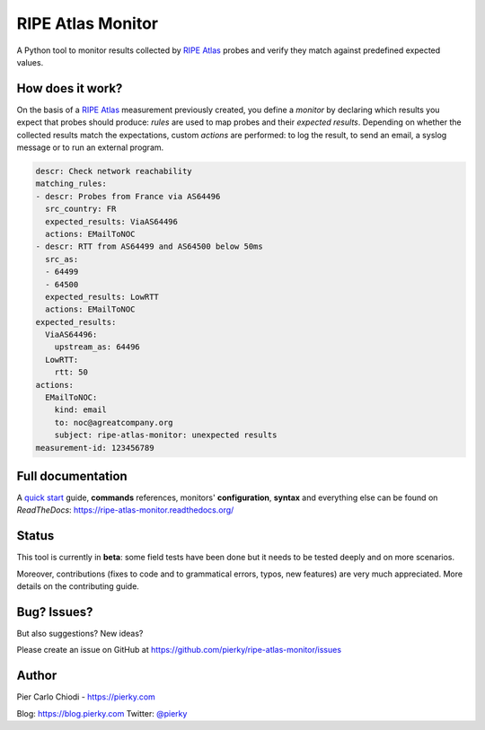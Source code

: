 RIPE Atlas Monitor
==================
|Documentation| |Build Status| |PYPI Version| |Python Versions|

A Python tool to monitor results collected by `RIPE Atlas`_ probes and verify they match against predefined expected values.


How does it work?
-----------------

On the basis of a `RIPE Atlas`_ measurement previously created, you define a *monitor* by declaring which results you expect that probes should produce: *rules* are used to map probes and their *expected results*. Depending on whether the collected results match the expectations, custom  *actions* are performed: to log the result, to send an email, a syslog message or to run an external program.

.. code:: yaml

    descr: Check network reachability
    matching_rules:
    - descr: Probes from France via AS64496
      src_country: FR
      expected_results: ViaAS64496
      actions: EMailToNOC
    - descr: RTT from AS64499 and AS64500 below 50ms
      src_as:
      - 64499
      - 64500
      expected_results: LowRTT
      actions: EMailToNOC
    expected_results:
      ViaAS64496:
        upstream_as: 64496
      LowRTT:
        rtt: 50
    actions:
      EMailToNOC:
        kind: email
        to: noc@agreatcompany.org
        subject: ripe-atlas-monitor: unexpected results
    measurement-id: 123456789

.. _RIPE Atlas: https://atlas.ripe.net

Full documentation
------------------

A `quick start <https://ripe-atlas-monitor.readthedocs.org/en/latest/QUICKSTART.html>`_ guide, **commands** references, monitors' **configuration**, **syntax** and everything else can be found on *ReadTheDocs*: https://ripe-atlas-monitor.readthedocs.org/

Status
------

This tool is currently in **beta**: some field tests have been done but it needs to be tested deeply and on more scenarios.

Moreover, contributions (fixes to code and to grammatical errors, typos, new features) are very much appreciated. More details on the contributing guide.

Bug? Issues?
------------

But also suggestions? New ideas?

Please create an issue on GitHub at https://github.com/pierky/ripe-atlas-monitor/issues

Author
------

Pier Carlo Chiodi - https://pierky.com

Blog: https://blog.pierky.com Twitter: `@pierky <https://twitter.com/pierky>`_

.. |Documentation| image:: https://readthedocs.org/projects/ripe-atlas-monitor/badge/?version=latest
    :target: http://ripe-atlas-monitor.readthedocs.org/en/latest/?badge=latest
.. |Build Status| image:: https://travis-ci.org/pierky/ripe-atlas-monitor.svg?branch=master
    :target: https://travis-ci.org/pierky/ripe-atlas-monitor
.. |PYPI Version| image:: https://img.shields.io/pypi/v/ripe-atlas-monitor.svg
    :target: https://pypi.python.org/pypi/ripe-atlas-monitor/
.. |Python Versions| image:: https://img.shields.io/pypi/pyversions/ripe-atlas-monitor.svg
    :target: https://pypi.python.org/pypi/ripe-atlas-monitor/
